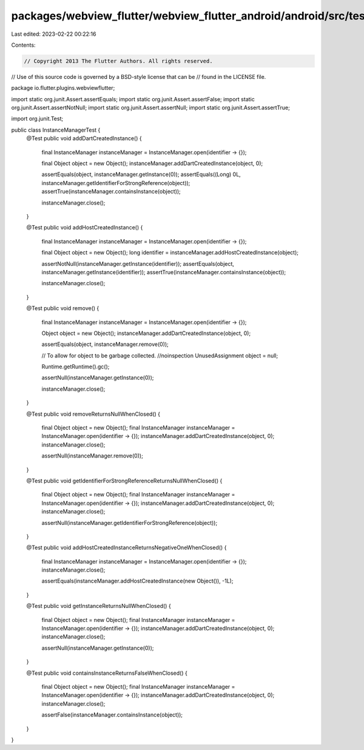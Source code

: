 packages/webview_flutter/webview_flutter_android/android/src/test/java/io/flutter/plugins/webviewflutter/InstanceManagerTest.java
=================================================================================================================================

Last edited: 2023-02-22 00:22:16

Contents:

.. code-block:: java

    // Copyright 2013 The Flutter Authors. All rights reserved.
// Use of this source code is governed by a BSD-style license that can be
// found in the LICENSE file.

package io.flutter.plugins.webviewflutter;

import static org.junit.Assert.assertEquals;
import static org.junit.Assert.assertFalse;
import static org.junit.Assert.assertNotNull;
import static org.junit.Assert.assertNull;
import static org.junit.Assert.assertTrue;

import org.junit.Test;

public class InstanceManagerTest {
  @Test
  public void addDartCreatedInstance() {
    final InstanceManager instanceManager = InstanceManager.open(identifier -> {});

    final Object object = new Object();
    instanceManager.addDartCreatedInstance(object, 0);

    assertEquals(object, instanceManager.getInstance(0));
    assertEquals((Long) 0L, instanceManager.getIdentifierForStrongReference(object));
    assertTrue(instanceManager.containsInstance(object));

    instanceManager.close();
  }

  @Test
  public void addHostCreatedInstance() {
    final InstanceManager instanceManager = InstanceManager.open(identifier -> {});

    final Object object = new Object();
    long identifier = instanceManager.addHostCreatedInstance(object);

    assertNotNull(instanceManager.getInstance(identifier));
    assertEquals(object, instanceManager.getInstance(identifier));
    assertTrue(instanceManager.containsInstance(object));

    instanceManager.close();
  }

  @Test
  public void remove() {
    final InstanceManager instanceManager = InstanceManager.open(identifier -> {});

    Object object = new Object();
    instanceManager.addDartCreatedInstance(object, 0);

    assertEquals(object, instanceManager.remove(0));

    // To allow for object to be garbage collected.
    //noinspection UnusedAssignment
    object = null;

    Runtime.getRuntime().gc();

    assertNull(instanceManager.getInstance(0));

    instanceManager.close();
  }

  @Test
  public void removeReturnsNullWhenClosed() {
    final Object object = new Object();
    final InstanceManager instanceManager = InstanceManager.open(identifier -> {});
    instanceManager.addDartCreatedInstance(object, 0);
    instanceManager.close();

    assertNull(instanceManager.remove(0));
  }

  @Test
  public void getIdentifierForStrongReferenceReturnsNullWhenClosed() {
    final Object object = new Object();
    final InstanceManager instanceManager = InstanceManager.open(identifier -> {});
    instanceManager.addDartCreatedInstance(object, 0);
    instanceManager.close();

    assertNull(instanceManager.getIdentifierForStrongReference(object));
  }

  @Test
  public void addHostCreatedInstanceReturnsNegativeOneWhenClosed() {
    final InstanceManager instanceManager = InstanceManager.open(identifier -> {});
    instanceManager.close();

    assertEquals(instanceManager.addHostCreatedInstance(new Object()), -1L);
  }

  @Test
  public void getInstanceReturnsNullWhenClosed() {
    final Object object = new Object();
    final InstanceManager instanceManager = InstanceManager.open(identifier -> {});
    instanceManager.addDartCreatedInstance(object, 0);
    instanceManager.close();

    assertNull(instanceManager.getInstance(0));
  }

  @Test
  public void containsInstanceReturnsFalseWhenClosed() {
    final Object object = new Object();
    final InstanceManager instanceManager = InstanceManager.open(identifier -> {});
    instanceManager.addDartCreatedInstance(object, 0);
    instanceManager.close();

    assertFalse(instanceManager.containsInstance(object));
  }
}


